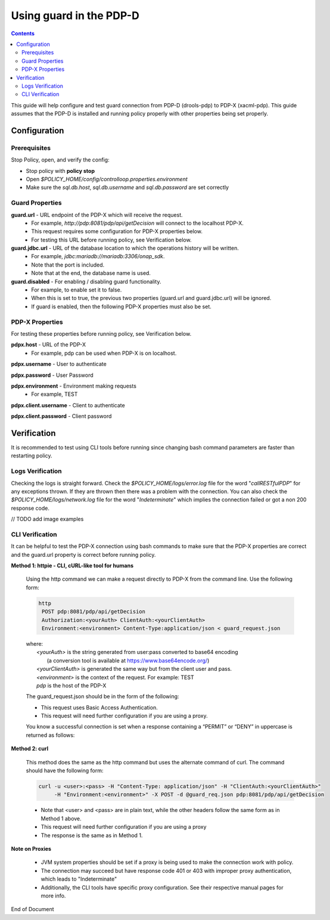 
.. This work is licensed under a Creative Commons Attribution 4.0 International License.
.. http://creativecommons.org/licenses/by/4.0

************************
Using guard in the PDP-D
************************

.. contents::
    :depth: 2

This guide will help configure and test guard connection from PDP-D (drools-pdp) to PDP-X (xacml-pdp). This guide assumes that the PDP-D is installed and running policy properly with other properties being set properly.

Configuration
^^^^^^^^^^^^^

Prerequisites
-------------

Stop Policy, open, and verify the config:

- Stop policy with **policy stop**
- Open *$POLICY_HOME/config/controlloop.properties.environment*
- Make sure the *sql.db.host*, *sql.db.username* and *sql.db.password* are set correctly


Guard Properties
----------------

**guard.url** - URL endpoint of the PDP-X which will receive the request.
    - For example, *http://pdp:8081/pdp/api/getDecision* will connect to the localhost PDP-X.
    - This request requires some configuration for PDP-X properties below.
    - For testing this URL before running policy, see Verification below.

**guard.jdbc.url** - URL of the database location to which the operations history will be written.
    - For example, *jdbc:mariadb://mariadb:3306/onap_sdk*.
    - Note that the port is included.
    - Note that at the end, the database name is used.

**guard.disabled** - For enabling / disabling guard functionality.
    - For example, to enable set it to false.
    - When this is set to true, the previous two properties (guard.url and guard.jdbc.url) will be ignored.
    - If guard is enabled, then the following PDP-X properties must also be set.


PDP-X Properties
----------------

For testing these properties before running policy, see Verification below.

**pdpx.host** - URL of the PDP-X
    - For example, pdp can be used when PDP-X is on localhost.

**pdpx.username** - User to authenticate

**pdpx.password** - User Password

**pdpx.environment** - Environment making requests
    - For example, TEST

**pdpx.client.username** - Client to authenticate

**pdpx.client.password** - Client password



Verification
^^^^^^^^^^^^

It is recommended to test using CLI tools before running since changing bash command parameters are faster than restarting policy.

Logs Verification
-----------------
Checking the logs is straight forward. Check the *$POLICY_HOME/logs/error.log* file for the word "*callRESTfulPDP*" for any exceptions thrown. If they are thrown then there was a problem with the connection.
You can also check the *$POLICY_HOME/logs/network.log* file for the word "*Indeterminate*" which implies the connection failed or got a non 200 response code.

// TODO add image examples


CLI Verification
----------------

It can be helpful to test the PDP-X connection using bash commands to make sure that the PDP-X properties are correct and the guard.url property is correct before running policy.

**Method 1: httpie - CLI, cURL-like tool for humans**

    Using the http command we can make a request directly to PDP-X from the command line. Use the following form:

    .. code-block:: bash

        http
         POST pdp:8081/pdp/api/getDecision
         Authorization:<yourAuth> ClientAuth:<yourClientAuth>
         Environment:<environment> Content-Type:application/json < guard_request.json

    | where:
    |     *<yourAuth>*       is the string generated from user:pass converted to base64 encoding 
    |                        (a conversion tool is available at https://www.base64encode.org/)
    |     *<yourClientAuth>* is generated the same way but from the client user and pass.
    |     *<environment>*    is the context of the request. For example: TEST
    |     *pdp*              is the host of the PDP-X
    

    The guard_request.json should be in the form of the following:
    
    .. code-block:: json
       :caption: guard_request.json
    
        {
          "decisionAttributes": {
                "actor": "APPC",
                "recipe": "Restart",
                "target": "test13",
                "clname" : "piptest"
            },
          "onapName": "PDPD"
        }

    * This request uses Basic Access Authentication.  
    * This request will need further configuration if you are using a proxy.

    
    You know a successful connection is set when a response containing a “PERMIT” or “DENY” in uppercase is returned as follows:
    
    .. code-block:: json
       :caption: Response
    
        {
          "decision": "PERMIT",
          "details": "Decision Permit. OK!"
        }

**Method 2: curl**

    This method does the same as the http command but uses the alternate command of curl. The command should have the following form:

    .. code-block:: bash 
    
        curl -u <user>:<pass> -H "Content-Type: application/json" -H "ClientAuth:<yourClientAuth>" 
             -H "Environment:<environment>" -X POST -d @guard_req.json pdp:8081/pdp/api/getDecision

    * Note that <user> and <pass> are in plain text, while the other headers follow the same form as in Method 1 above.
    * This request will need further configuration if you are using a proxy
    * The response is the same as in Method 1.


**Note on Proxies**

    * JVM system properties should be set if a proxy is being used to make the connection work with policy.
    * The connection may succeed but have response code 401 or 403 with improper proxy authentication, which leads to "Indeterminate"
    * Additionally, the CLI tools have specific proxy configuration. See their respective manual pages for more info.


End of Document

.. SSNote: Wiki page ref.  https://wiki.onap.org/display/DW/Using+guard+in+the+PDP-D

